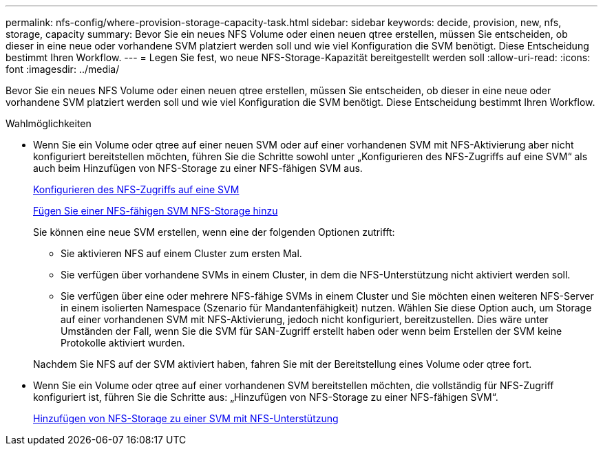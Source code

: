 ---
permalink: nfs-config/where-provision-storage-capacity-task.html 
sidebar: sidebar 
keywords: decide, provision, new, nfs, storage, capacity 
summary: Bevor Sie ein neues NFS Volume oder einen neuen qtree erstellen, müssen Sie entscheiden, ob dieser in eine neue oder vorhandene SVM platziert werden soll und wie viel Konfiguration die SVM benötigt. Diese Entscheidung bestimmt Ihren Workflow. 
---
= Legen Sie fest, wo neue NFS-Storage-Kapazität bereitgestellt werden soll
:allow-uri-read: 
:icons: font
:imagesdir: ../media/


[role="lead"]
Bevor Sie ein neues NFS Volume oder einen neuen qtree erstellen, müssen Sie entscheiden, ob dieser in eine neue oder vorhandene SVM platziert werden soll und wie viel Konfiguration die SVM benötigt. Diese Entscheidung bestimmt Ihren Workflow.

.Wahlmöglichkeiten
* Wenn Sie ein Volume oder qtree auf einer neuen SVM oder auf einer vorhandenen SVM mit NFS-Aktivierung aber nicht konfiguriert bereitstellen möchten, führen Sie die Schritte sowohl unter „Konfigurieren des NFS-Zugriffs auf eine SVM“ als auch beim Hinzufügen von NFS-Storage zu einer NFS-fähigen SVM aus.
+
xref:../nfs-config/create-svms-data-access-task.html[Konfigurieren des NFS-Zugriffs auf eine SVM]

+
xref:add-storage-capacity-nfs-enabled-svm-concept.adoc[Fügen Sie einer NFS-fähigen SVM NFS-Storage hinzu]

+
Sie können eine neue SVM erstellen, wenn eine der folgenden Optionen zutrifft:

+
** Sie aktivieren NFS auf einem Cluster zum ersten Mal.
** Sie verfügen über vorhandene SVMs in einem Cluster, in dem die NFS-Unterstützung nicht aktiviert werden soll.
** Sie verfügen über eine oder mehrere NFS-fähige SVMs in einem Cluster und Sie möchten einen weiteren NFS-Server in einem isolierten Namespace (Szenario für Mandantenfähigkeit) nutzen. Wählen Sie diese Option auch, um Storage auf einer vorhandenen SVM mit NFS-Aktivierung, jedoch nicht konfiguriert, bereitzustellen. Dies wäre unter Umständen der Fall, wenn Sie die SVM für SAN-Zugriff erstellt haben oder wenn beim Erstellen der SVM keine Protokolle aktiviert wurden.


+
Nachdem Sie NFS auf der SVM aktiviert haben, fahren Sie mit der Bereitstellung eines Volume oder qtree fort.

* Wenn Sie ein Volume oder qtree auf einer vorhandenen SVM bereitstellen möchten, die vollständig für NFS-Zugriff konfiguriert ist, führen Sie die Schritte aus: „Hinzufügen von NFS-Storage zu einer NFS-fähigen SVM“.
+
xref:add-storage-capacity-nfs-enabled-svm-concept.adoc[Hinzufügen von NFS-Storage zu einer SVM mit NFS-Unterstützung]


